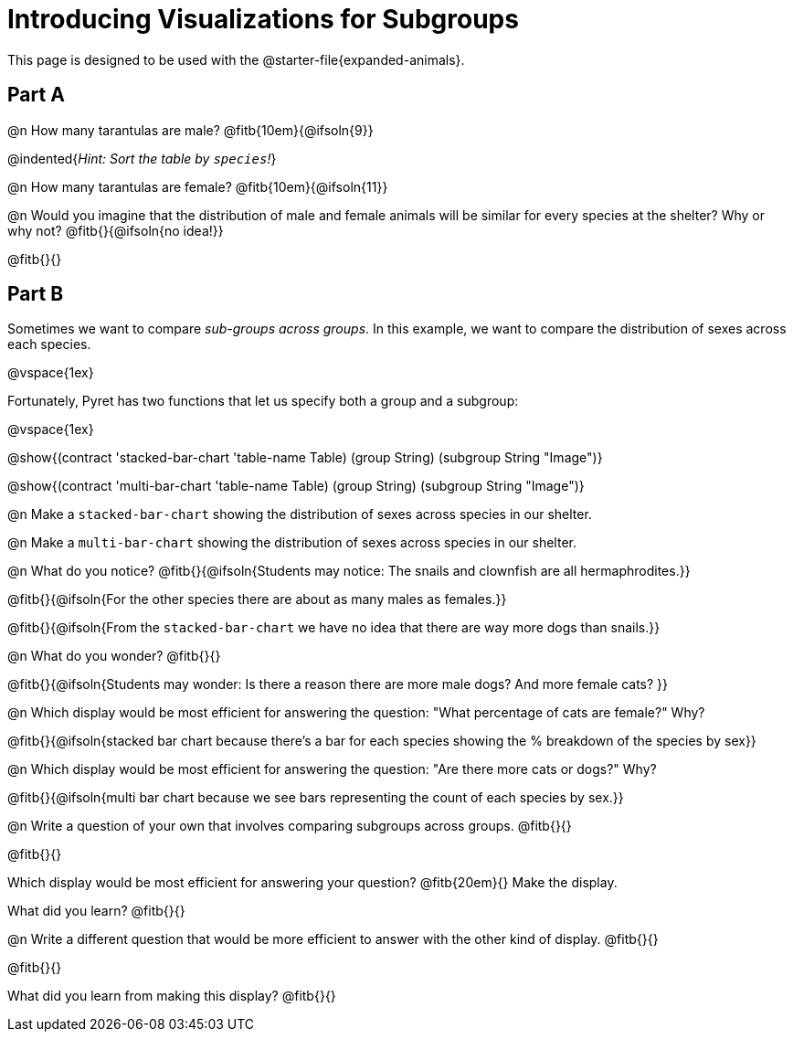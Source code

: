 = Introducing Visualizations for Subgroups

++++
<style>
/* Push content to the top (instead of the default vertical distribution), which was leaving empty space at the top. */
#content { display: block !important; }
</style>
++++

[.linkInstructions]
This page is designed to be used with the @starter-file{expanded-animals}.

== Part A

@n How many tarantulas are male? @fitb{10em}{@ifsoln{9}} 

@indented{_Hint: Sort the table by `species`!_}

@n How many tarantulas are female? @fitb{10em}{@ifsoln{11}}

@n Would you imagine that the distribution of male and female animals will be similar for every species at the shelter? Why or why not? @fitb{}{@ifsoln{no idea!}}

@fitb{}{}

== Part B

Sometimes we want to compare _sub-groups across groups_. In this example, we want to compare the distribution of sexes across each species.

@vspace{1ex}

Fortunately, Pyret has two functions that let us specify both a group and a subgroup:

@vspace{1ex}

[.indentedpara]
--
@show{(contract 'stacked-bar-chart '((table-name Table) (group String) (subgroup String)) "Image")}

@show{(contract 'multi-bar-chart '((table-name Table) (group String) (subgroup String)) "Image")}
--

@n Make a `stacked-bar-chart` showing the distribution of sexes across species in our shelter.

@n Make a `multi-bar-chart` showing the distribution of sexes across species in our shelter.

@n What do you notice? @fitb{}{@ifsoln{Students may notice: The snails and clownfish are all hermaphrodites.}}

@fitb{}{@ifsoln{For the other species there are about as many males as females.}}

@fitb{}{@ifsoln{From the `stacked-bar-chart` we have no idea that there are way more dogs than snails.}}

@n What do you wonder? @fitb{}{}

@fitb{}{@ifsoln{Students may wonder: Is there a reason there are more male dogs? And more female cats? }}

@n Which display would be most efficient for answering the question: "What percentage of cats are female?" Why?

@fitb{}{@ifsoln{stacked bar chart because there's a bar for each species showing the % breakdown of the species by sex}}

@n Which display would be most efficient for answering the question: "Are there more cats or dogs?" Why?

@fitb{}{@ifsoln{multi bar chart because we see bars representing the count of each species by sex.}}

@n Write a question of your own that involves comparing subgroups across groups. @fitb{}{}

@fitb{}{}

Which display would be most efficient for answering your question? @fitb{20em}{} Make the display.

What did you learn? @fitb{}{}

@n Write a different question that would be more efficient to answer with the other kind of display. @fitb{}{}

@fitb{}{}

What did you learn from making this display? @fitb{}{}

